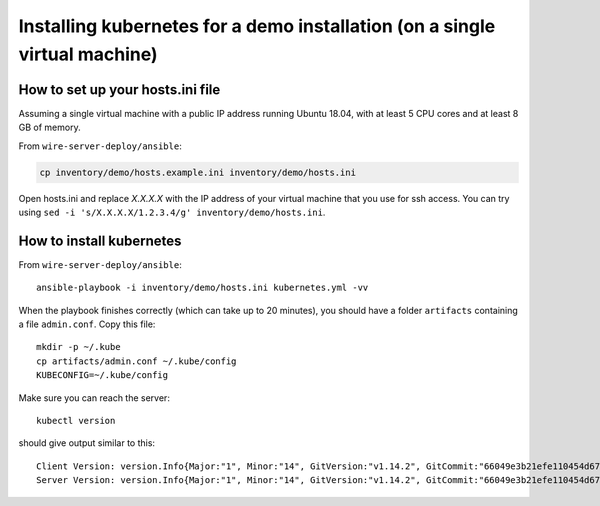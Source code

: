 .. _ansible-kubernetes:

Installing kubernetes for a demo installation (on a single virtual machine)
============================================================================


How to set up your hosts.ini file
-------------------------------------

Assuming a single virtual machine with a public IP address running Ubuntu 18.04, with at least 5 CPU cores and at least 8 GB of memory.

From ``wire-server-deploy/ansible``:

.. code:: shell

  cp inventory/demo/hosts.example.ini inventory/demo/hosts.ini

Open hosts.ini and replace `X.X.X.X` with the IP address of your virtual machine that you use for ssh access.  You can try using ``sed -i 's/X.X.X.X/1.2.3.4/g' inventory/demo/hosts.ini``.


How to install kubernetes
--------------------------

From ``wire-server-deploy/ansible``::

   ansible-playbook -i inventory/demo/hosts.ini kubernetes.yml -vv

When the playbook finishes correctly (which can take up to 20 minutes), you should have a folder ``artifacts`` containing a file ``admin.conf``. Copy this file::

  mkdir -p ~/.kube
  cp artifacts/admin.conf ~/.kube/config
  KUBECONFIG=~/.kube/config

Make sure you can reach the server::

  kubectl version

should give output similar to this::

  Client Version: version.Info{Major:"1", Minor:"14", GitVersion:"v1.14.2", GitCommit:"66049e3b21efe110454d67df4fa62b08ea79a19b", GitTreeState:"clean", BuildDate:"2019-05-16T16:23:09Z", GoVersion:"go1.12.5", Compiler:"gc", Platform:"linux/amd64"}
  Server Version: version.Info{Major:"1", Minor:"14", GitVersion:"v1.14.2", GitCommit:"66049e3b21efe110454d67df4fa62b08ea79a19b", GitTreeState:"clean", BuildDate:"2019-05-16T16:14:56Z", GoVersion:"go1.12.5", Compiler:"gc", Platform:"linux/amd64"}


